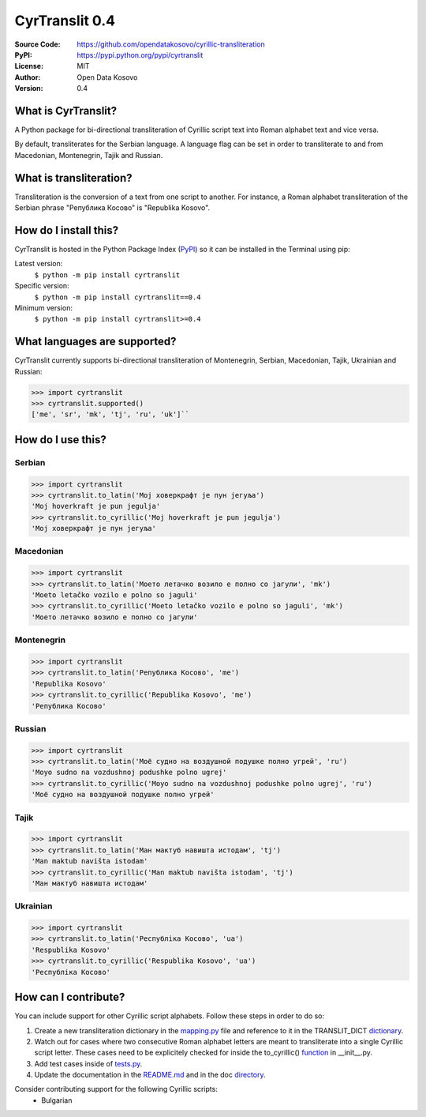 .. CyrTranslit documentation master file, created by
   sphinx-quickstart on Sat Feb 18 05:20:15 2017.
   You can adapt this file completely to your liking, but it should at least
   contain the root `toctree` directive.

CyrTranslit 0.4
===============
:Source Code: https://github.com/opendatakosovo/cyrillic-transliteration
:PyPI: https://pypi.python.org/pypi/cyrtranslit
:License: MIT
:Author: Open Data Kosovo
:Version: 0.4

====================
What is CyrTranslit?
====================
A Python package for bi-directional transliteration of Cyrillic script text into Roman alphabet text and vice versa.

By default, transliterates for the Serbian language. A language flag can be set in order to transliterate to and from Macedonian, Montenegrin, Tajik and Russian.

========================
What is transliteration?
========================

Transliteration is the conversion of a text from one script to another. For instance, a Roman alphabet transliteration of the Serbian phrase "Република Косово" is "Republika Kosovo".

======================
How do I install this?
======================
CyrTranslit is hosted in the Python Package Index (PyPI_) so it can be installed in the Terminal using pip:

Latest version:
    ``$ python -m pip install cyrtranslit``

Specific version: 
    ``$ python -m pip install cyrtranslit==0.4``

Minimum version:
    ``$ python -m pip install cyrtranslit>=0.4``


=============================
What languages are supported?
=============================
CyrTranslit currently supports bi-directional transliteration of Montenegrin, Serbian, Macedonian, Tajik, Ukrainian and Russian:

>>> import cyrtranslit
>>> cyrtranslit.supported()
['me', 'sr', 'mk', 'tj', 'ru', 'uk']``


==================
How do I use this?
==================
*******
Serbian
*******
>>> import cyrtranslit
>>> cyrtranslit.to_latin('Мој ховеркрафт је пун јегуља')
'Moj hoverkraft je pun jegulja'
>>> cyrtranslit.to_cyrillic('Moj hoverkraft je pun jegulja')
'Мој ховеркрафт је пун јегуља'


**********
Macedonian
**********
>>> import cyrtranslit
>>> cyrtranslit.to_latin('Моето летачко возило е полно со јагули', 'mk')
'Moeto letačko vozilo e polno so jaguli'
>>> cyrtranslit.to_cyrillic('Moeto letačko vozilo e polno so jaguli', 'mk')
'Моето летачко возило е полно со јагули'

***********
Montenegrin
***********
>>> import cyrtranslit
>>> cyrtranslit.to_latin('Република Косово', 'me')
'Republika Kosovo'
>>> cyrtranslit.to_cyrillic('Republika Kosovo', 'me')
'Република Косово'

*******
Russian
*******
>>> import cyrtranslit
>>> cyrtranslit.to_latin('Моё судно на воздушной подушке полно угрей', 'ru')
'Moyo sudno na vozdushnoj podushke polno ugrej'
>>> cyrtranslit.to_cyrillic('Moyo sudno na vozdushnoj podushke polno ugrej', 'ru')
'Моё судно на воздушной подушке полно угрей'

*****
Tajik
*****
>>> import cyrtranslit
>>> cyrtranslit.to_latin('Ман мактуб навишта истодам', 'tj')
'Man maktub navišta istodam'
>>> cyrtranslit.to_cyrillic('Man maktub navišta istodam', 'tj')
'Ман мактуб навишта истодам'

*********
Ukrainian
*********
>>> import cyrtranslit
>>> cyrtranslit.to_latin('Республіка Косово', 'ua')
'Respublika Kosovo'
>>> cyrtranslit.to_cyrillic('Respublika Kosovo', 'ua')
'Республіка Косово'


=====================
How can I contribute?
=====================

You can include support for other Cyrillic script alphabets. Follow these steps in order to do so:

1. Create a new transliteration dictionary in the mapping.py_ file and reference to it in the TRANSLIT\_DICT dictionary_.
2. Watch out for cases where two consecutive Roman alphabet letters are meant to transliterate into a single Cyrillic script letter. These cases need to be explicitely checked for inside the to\_cyrillic() function_ in \_\_init\_\_.py.
3. Add test cases inside of tests.py_.
4. Update the documentation in the README.md_ and in the doc directory_. 


Consider contributing support for the following Cyrillic scripts:
 - Bulgarian

.. _PyPI: https://pypi.python.org/pypi/cyrtranslit
.. _mapping.py: https://github.com/opendatakosovo/cyrillic-transliteration/blob/master/cyrtranslit/mapping.py
.. _dictionary: https://github.com/opendatakosovo/cyrillic-transliteration/blob/master/cyrtranslit/mapping.py#L138-L155 
.. _function: https://github.com/opendatakosovo/cyrillic-transliteration/blob/master/cyrtranslit/__init__.py#L95-L118
.. _tests.py: https://github.com/opendatakosovo/cyrillic-transliteration/blob/master/tests.py
.. _README.md: https://github.com/opendatakosovo/cyrillic-transliteration/blob/master/README.md
.. _directory: https://github.com/opendatakosovo/cyrillic-transliteration/blob/master/doc
